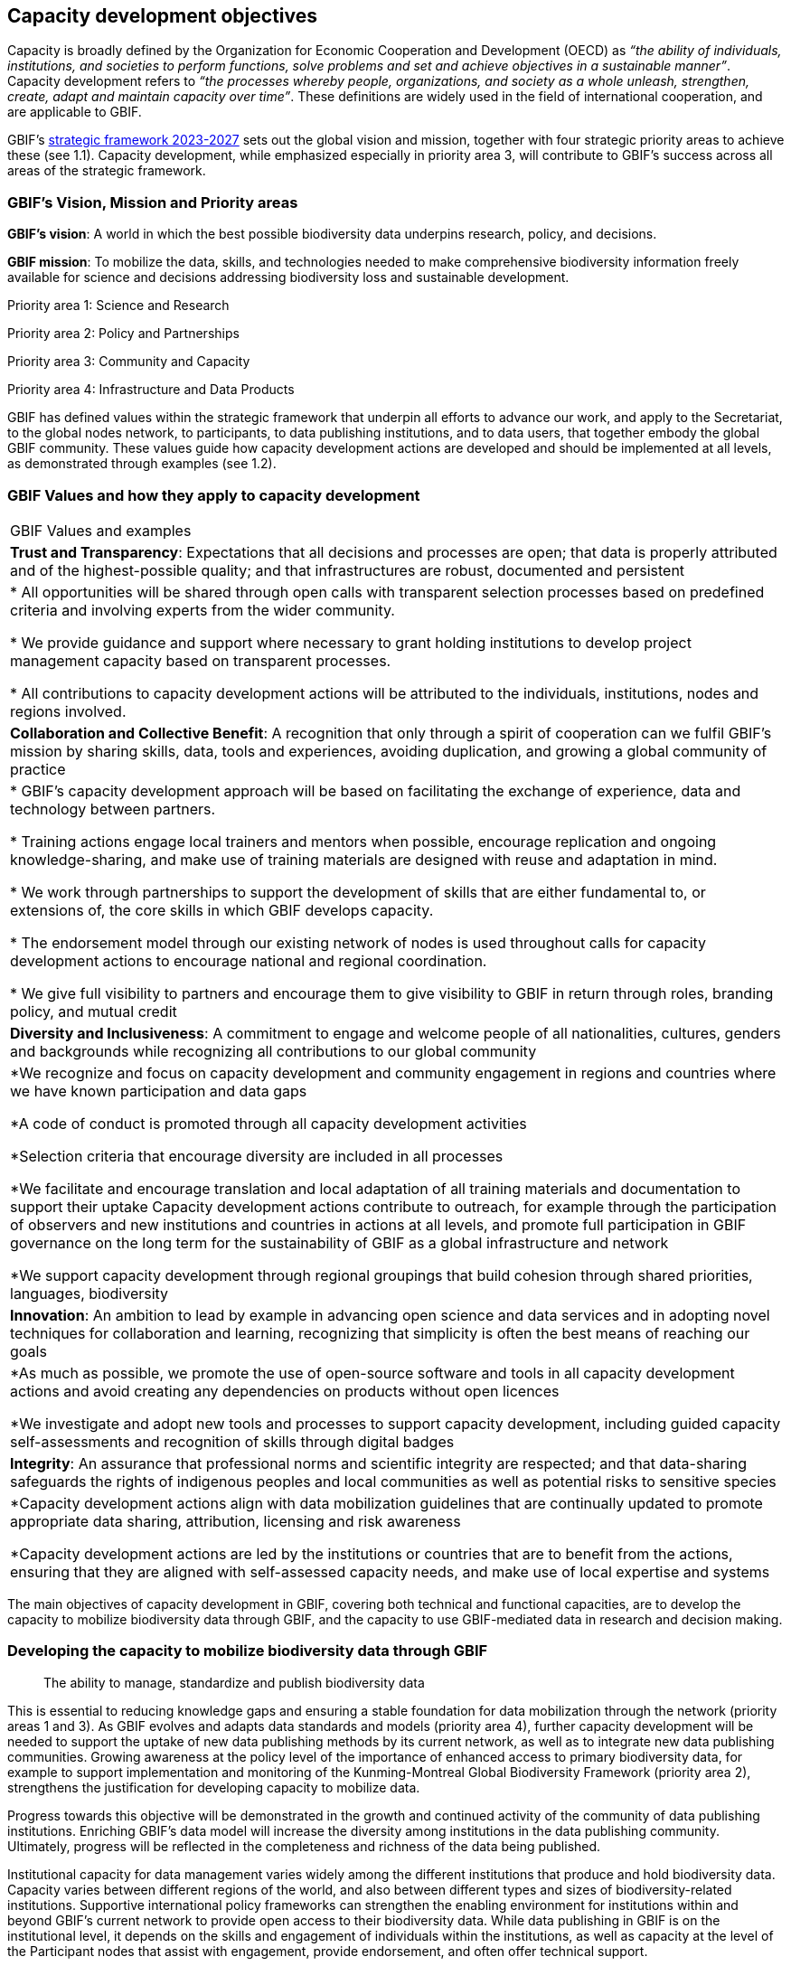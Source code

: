 [[capacity-development-objectives]]
== Capacity development objectives 

Capacity is broadly defined by the Organization for Economic Cooperation and Development (OECD) as _“the ability of individuals, institutions, and societies to perform functions, solve problems and set and achieve objectives in a sustainable manner”_. Capacity development refers to _“the processes whereby people, organizations, and society as a whole unleash, strengthen, create, adapt and maintain capacity over time”_. These definitions are widely used in the field of international cooperation, and are applicable to GBIF.

GBIF’s https://www.gbif.org/strategic-plan[strategic framework 2023-2027^] sets out the global vision and mission, together with four strategic priority areas to achieve these (see 1.1). Capacity development, while emphasized especially in priority area 3,  will contribute to GBIF’s success across all areas of the strategic framework.

[[box-1]]
=== GBIF’s Vision, Mission and Priority areas

****
*GBIF’s vision*:  A world in which the best possible biodiversity data underpins research, policy, and decisions.

*GBIF mission*: To mobilize the data, skills, and technologies needed to make comprehensive biodiversity information freely available for science and decisions addressing biodiversity loss and sustainable development.

Priority area 1: Science and Research

Priority area 2: Policy and Partnerships

Priority area 3: Community and Capacity

Priority area 4: Infrastructure and Data Products
****

GBIF has defined values within the strategic framework that underpin all efforts to advance our work, and apply to the Secretariat, to the global nodes network, to participants, to data publishing institutions, and to data users, that together embody the global GBIF community. These values guide how capacity development actions are developed and should be implemented at all levels, as demonstrated through examples (see 1.2).

[[box-2]]
=== GBIF Values and how they apply to capacity development

// [width=100%]
//[cols="50%,50%"]
|===
|GBIF Values and examples
//|Examples of how the values guide capacity development actions 
|*Trust and Transparency*: Expectations that all decisions and processes are open; that data is properly attributed and of the highest-possible quality; and that infrastructures are robust, documented and persistent

|* All opportunities will be shared through open calls with transparent selection processes based on predefined criteria and involving experts from the wider community.

* We provide guidance and support where necessary to grant holding institutions to develop project management capacity based on transparent processes.

* All contributions to capacity development actions will be attributed to the individuals, institutions, nodes and regions involved.

|*Collaboration and Collective Benefit*: A recognition that only through a spirit of cooperation can we fulfil GBIF’s mission by sharing skills, data, tools and experiences, avoiding duplication, and growing a global community of practice

|* GBIF’s capacity development approach will be based on facilitating the exchange of experience, data and technology between partners.

* Training actions engage local trainers and mentors when possible, encourage replication and ongoing knowledge-sharing, and make use of training materials are designed with reuse and adaptation in mind. 

* We work through partnerships to support the development of skills that are either fundamental to, or extensions of, the core skills in which GBIF develops capacity.

* The endorsement model through our existing network of nodes is used throughout calls for capacity development actions to encourage national and regional coordination. 

* We give full visibility to partners and encourage them to give visibility to GBIF in return through roles, branding policy, and mutual credit

|*Diversity and Inclusiveness*: A commitment to engage and welcome people of all nationalities, cultures, genders and backgrounds while recognizing all contributions to our global community

|*We recognize and focus on capacity development and community engagement in regions and countries where we have known participation and data gaps

*A code of conduct is promoted through all capacity development activities 

*Selection criteria that encourage diversity are included in all processes 

*We facilitate and encourage translation and local adaptation of all training materials and documentation to support their uptake
Capacity development actions contribute to outreach, for example through the participation of observers and new institutions and countries in actions at all levels, and promote full participation in GBIF governance on the long term for the sustainability of GBIF as a global infrastructure and network

*We support capacity development through regional groupings that build cohesion through shared priorities, languages, biodiversity

|*Innovation*: An ambition to lead by example in advancing open science and data services and in adopting novel techniques for collaboration and learning, recognizing that simplicity is often the best means of reaching our goals

|*As much as possible, we promote the use of open-source software and tools in all capacity development actions and avoid creating any dependencies on products without open licences

*We investigate and adopt new tools and processes to support capacity development, including guided capacity self-assessments and recognition of skills through digital badges

|*Integrity*: An assurance that professional norms and scientific integrity are respected; and that data-sharing safeguards the rights of indigenous peoples and local communities as well as potential risks to sensitive species

|*Capacity development actions align with data mobilization guidelines that are continually updated to promote appropriate data sharing, attribution, licensing and risk awareness

*Capacity development actions are led by the institutions or countries that are to benefit from the actions, ensuring that they are aligned with self-assessed capacity needs, and make use of local expertise and systems

|=== 

The main objectives of capacity development in GBIF, covering both technical and functional capacities, are to develop the capacity to mobilize biodiversity data through GBIF, and the capacity to use GBIF-mediated data in research and decision making.

=== Developing the capacity to mobilize biodiversity data through GBIF 

____
The ability to manage, standardize and publish biodiversity data
____

This is essential to reducing knowledge gaps and ensuring a stable foundation for data mobilization through the network (priority areas 1 and 3). As GBIF evolves and adapts data standards and models (priority area 4), further capacity development will be needed to support the uptake of new data publishing methods by its current network, as well as to integrate new data publishing communities. Growing awareness at the policy level of the importance of enhanced access to primary biodiversity data, for example to support implementation and monitoring of the Kunming-Montreal Global Biodiversity Framework (priority area 2),  strengthens the justification for developing capacity to mobilize data. 

Progress towards this objective will be demonstrated in the growth and continued activity of the community of data publishing institutions. Enriching GBIF’s data model will increase the diversity among institutions in the data publishing community. Ultimately, progress will be reflected in the completeness and richness of the data being published.

Institutional capacity for data management varies widely among the different institutions that produce and hold biodiversity data. Capacity varies between different regions of the world, and also between different types and sizes of biodiversity-related institutions. Supportive international policy frameworks can strengthen the enabling environment for institutions within and beyond GBIF’s current network to provide open access to their biodiversity data. While data publishing in GBIF is on the institutional level, it depends on the skills and engagement of individuals within the institutions, as well as capacity at the level of the Participant nodes that assist with engagement, provide endorsement, and often offer technical support. 

As a network of networks, Participant-led efforts to promote data mobilization and support the development of institutional capacity within their countries and networks remain essential to allow capacity support to scale towards a truly global network. This necessitates continued support for capacity development within an expanding network of Participant nodes.

Efforts to design and implement capacity development actions that target the levelling-up of institutional capacity in currently under-represented regions and among under-represented data publishing communities should continue to be a priority for the GBIF network. Such efforts should reinforce the capacity of existing Participant nodes - and encourage the development of new nodes - to ensure sustainable capacity support to the growing data publishing network. Regional support teams extend support beyond the nodes network to enable new institutions from non-Participant countries to engage in data mobilization and use, growing the community of practice that forms the foundation for formal Participation in the future.

=== Developing the capacity to use GBIF-mediated biodiversity data

____
The ability to analyse and use biodiversity data accessible through GBIF in scientific research and decision making
____

In the current strategic period, GBIF focuses on increasing the relevance and diversifying the uptake of GBIF-mediated data for scientific research (priority area 1). This requires capacity development through partnerships with academia and higher education, including through supporting thematic research communities with limited previous knowledge of GBIF. In addition, GBIF seeks to develop the capacity to use data to support policy responses addressing societal challenges around planetary change. This includes contributing to local, national, regional, and global biodiversity-related goals and indicators, and partnering to support the application of data in policy-relevant information tools and products (priority area 2).

Progress towards this objective will be seen in the breadth and representativeness of the growing body of scientific literature that cites the use of GBIF-mediated data.  GBIF maintains an ongoing literature tracking programme, which identifies research uses and citations, and groups these into thematic research areas. Literature tracking can highlight geographic gaps and targets for development in GBIF’s research user communities. These research uses ultimately depend on capacity at the level of individual scientists and students involved, but are greatly facilitated by the development of methodologies and norms for using open biodiversity data within a research field and the academic institutions involved.

Progress in capacity to use GBIF-mediated data for policy objectives may be tracked through examples of uptake in national policy reports, regulations and indicators, including those provided for implementation of global biodiversity-related conventions, although this is likely to be less quantitative than metrics from research citations. 

Based on thematic priorities, as GBIF works more closely with research communities to develop areas of scientific relevance for open biodiversity data (such as in human health, freshwater ecology, and soil biodiversity, among others), capacity development actions should target the development of necessary skills at the level of students and researchers. Such actions should also address the known geographic gaps in the user community, and serve to promote more global engagement of users in line with GBIF’s global scope and vision. While guidance and training materials on accessing GBIF mediated data for a variety of use cases are available, it is beyond GBIF’s scope to provide training in all the underlying data literacy skills needed for research use of open biodiversity data. 

Participant nodes support user communities through a variety of capacity development actions, often in direct partnership with academic institutions that use GBIF within teaching at various levels. Nodes also play a role in supporting data flows into biodiversity-related reporting processes and other decisions. Capacity development actions to support the nodes in their role in coordinating national networks and engaging with user communities both at the research and policy levels will continue to help with the scalability of approaches.
